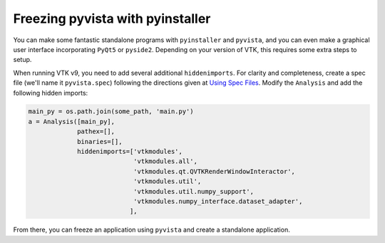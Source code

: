 .. _ref_pyinstaller:

Freezing pyvista with pyinstaller
=================================
You can make some fantastic standalone programs with ``pyinstaller``
and ``pyvista``, and you can even make a graphical user interface
incorporating ``PyQt5`` or ``pyside2``.  Depending on your version of
VTK, this requires some extra steps to setup.

When running VTK v9, you need to add several additional
``hiddenimports``.  For clarity and completeness, create a spec file
(we'll name it ``pyvista.spec``) following the directions given at
`Using Spec Files <https://pyinstaller.readthedocs.io/en/stable/spec-files.html>`__.  Modify the ``Analysis`` and add the following hidden imports:

.. code:: python

    main_py = os.path.join(some_path, 'main.py')
    a = Analysis([main_py],
                 pathex=[],
                 binaries=[],
                 hiddenimports=['vtkmodules',
                                'vtkmodules.all',
                                'vtkmodules.qt.QVTKRenderWindowInteractor',
                                'vtkmodules.util',
                                'vtkmodules.util.numpy_support',
                                'vtkmodules.numpy_interface.dataset_adapter',
                               ],

From there, you can freeze an application using ``pyvista`` and create
a standalone application.
